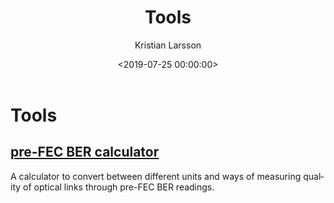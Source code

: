 #+TITLE: Tools
#+AUTHOR: Kristian Larsson
#+EMAIL: kristian@spritelink.net
#+DATE: <2019-07-25 00:00:00>
#+LANGUAGE: en
#+FILETAGS: NSO, NCS, network automation
#+OPTIONS: toc:nil num:0 H:4 ^:nil pri:t
#+OPTIONS: html-style:nil


* Tools

** [[./pre-FEC-BER-calculator.html][pre-FEC BER calculator]]
   A calculator to convert between different units and ways of measuring quality of optical links through pre-FEC BER readings.
